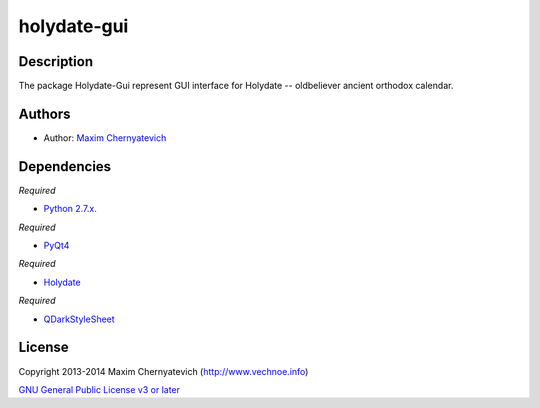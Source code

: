 ============
holydate-gui
============

Description
===========
The package Holydate-Gui represent
GUI interface for Holydate -- oldbeliever
ancient orthodox calendar.

Authors
=======

* Author: `Maxim Chernyatevich`_

.. _`Maxim Chernyatevich`: https://github.com/vechnoe


Dependencies
============

*Required*

* `Python 2.7.x. <http://python.org/download/>`_

*Required*

* `PyQt4 <https://pypi.python.org/pypi/PyQt4/>`_

*Required*

* `Holydate <https://pypi.python.org/pypi/holydate/>`_

*Required*

* `QDarkStyleSheet <https://github.com/ColinDuquesnoy/QDarkStyleSheet/>`_

License
=======

Copyright 2013-2014 Maxim Chernyatevich (http://www.vechnoe.info)

`GNU General Public License v3 or later <http://www.gnu.org/licenses/>`_

